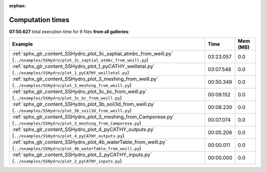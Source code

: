
:orphan:

.. _sphx_glr_sg_execution_times:


Computation times
=================
**07:50.627** total execution time for 9 files **from all galleries**:

.. container::

  .. raw:: html

    <style scoped>
    <link href="https://cdnjs.cloudflare.com/ajax/libs/twitter-bootstrap/5.3.0/css/bootstrap.min.css" rel="stylesheet" />
    <link href="https://cdn.datatables.net/1.13.6/css/dataTables.bootstrap5.min.css" rel="stylesheet" />
    </style>
    <script src="https://code.jquery.com/jquery-3.7.0.js"></script>
    <script src="https://cdn.datatables.net/1.13.6/js/jquery.dataTables.min.js"></script>
    <script src="https://cdn.datatables.net/1.13.6/js/dataTables.bootstrap5.min.js"></script>
    <script type="text/javascript" class="init">
    $(document).ready( function () {
        $('table.sg-datatable').DataTable({order: [[1, 'desc']]});
    } );
    </script>

  .. list-table::
   :header-rows: 1
   :class: table table-striped sg-datatable

   * - Example
     - Time
     - Mem (MB)
   * - :ref:`sphx_glr_content_SSHydro_plot_3c_saptial_atmbc_from_weill.py` (``../examples/SSHydro/plot_3c_saptial_atmbc_from_weill.py``)
     - 03:23.057
     - 0.0
   * - :ref:`sphx_glr_content_SSHydro_plot_1_pyCATHY_weilletal.py` (``../examples/SSHydro/plot_1_pyCATHY_weilletal.py``)
     - 03:07.548
     - 0.0
   * - :ref:`sphx_glr_content_SSHydro_plot_3_meshing_from_weill.py` (``../examples/SSHydro/plot_3_meshing_from_weill.py``)
     - 00:50.349
     - 0.0
   * - :ref:`sphx_glr_content_SSHydro_plot_3c_bc_from_weill.py` (``../examples/SSHydro/plot_3c_bc_from_weill.py``)
     - 00:09.152
     - 0.0
   * - :ref:`sphx_glr_content_SSHydro_plot_3b_soil3d_from_weill.py` (``../examples/SSHydro/plot_3b_soil3d_from_weill.py``)
     - 00:08.230
     - 0.0
   * - :ref:`sphx_glr_content_SSHydro_plot_3_meshing_from_Camporese.py` (``../examples/SSHydro/plot_3_meshing_from_Camporese.py``)
     - 00:07.074
     - 0.0
   * - :ref:`sphx_glr_content_SSHydro_plot_4_pyCATHY_outputs.py` (``../examples/SSHydro/plot_4_pyCATHY_outputs.py``)
     - 00:05.206
     - 0.0
   * - :ref:`sphx_glr_content_SSHydro_plot_4b_waterTable_from_weill.py` (``../examples/SSHydro/plot_4b_waterTable_from_weill.py``)
     - 00:00.011
     - 0.0
   * - :ref:`sphx_glr_content_SSHydro_plot_2_pyCATHY_inputs.py` (``../examples/SSHydro/plot_2_pyCATHY_inputs.py``)
     - 00:00.000
     - 0.0
